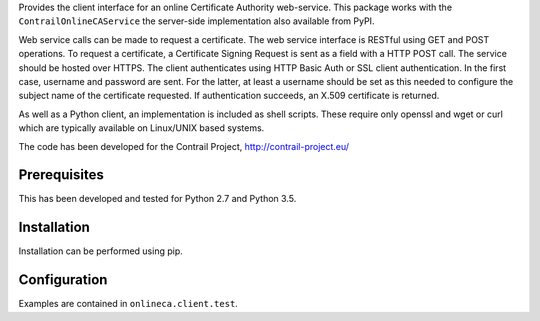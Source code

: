 Provides the client interface for an online Certificate Authority web-service.
This package works with the ``ContrailOnlineCAService`` the server-side
implementation also available from PyPI.

Web service calls can be made to request a certificate.  The web service
interface is RESTful using GET and POST operations.  To request a certificate,
a Certificate Signing Request is sent as a field with a HTTP POST call.  The
service should be hosted over HTTPS.  The client authenticates using HTTP Basic
Auth or SSL client authentication.  In the first case, username and password
are sent.  For the latter, at least a username should be set as this needed to
configure the subject name of the certificate requested.  If authentication
succeeds, an X.509 certificate is returned.

As well as a Python client, an implementation is included as shell scripts.
These require only openssl and wget or curl which are typically available on
Linux/UNIX based systems.

The code has been developed for the Contrail Project, http://contrail-project.eu/

Prerequisites
=============
This has been developed and tested for Python 2.7 and Python 3.5.

Installation
============
Installation can be performed using pip.

Configuration
=============
Examples are contained in ``onlineca.client.test``.


